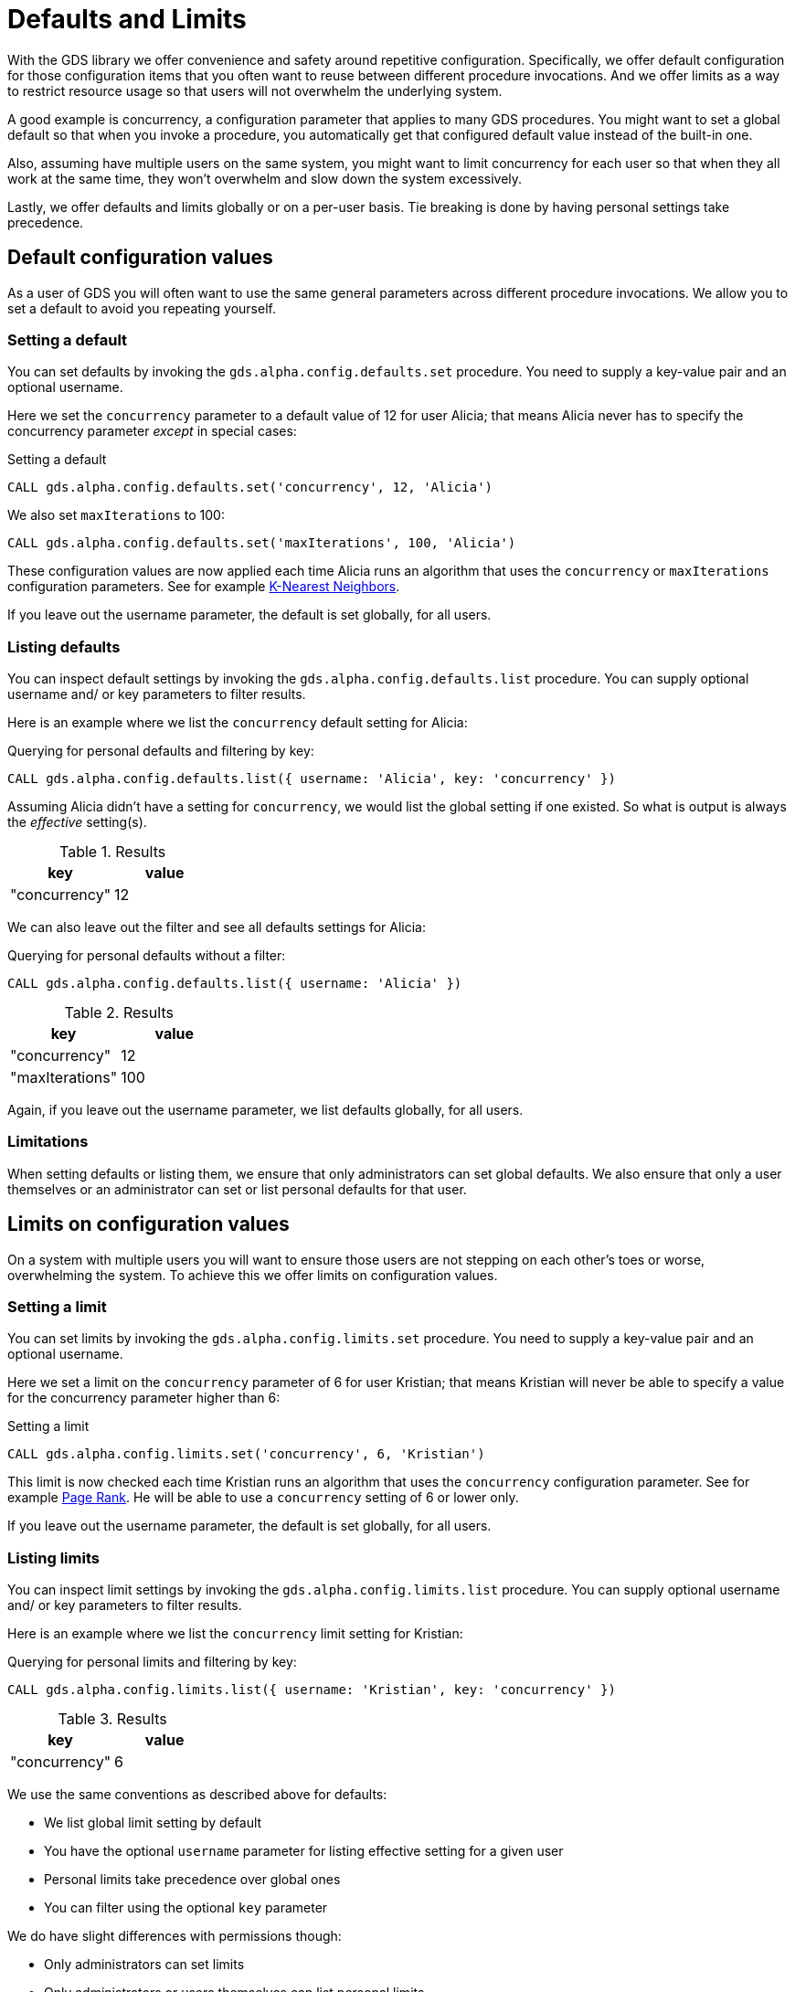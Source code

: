 [.enterprise-edition]
[.alpha]
[[defaults-and-limits]]
= Defaults and Limits
:description: This section explains how to configure defaults and limits in the Neo4j Graph Data Science library.

With the GDS library we offer convenience and safety around repetitive configuration. Specifically, we offer default configuration for those configuration items that you often want to reuse between different procedure invocations. And we offer limits as a way to restrict resource usage so that users will not overwhelm the underlying system.

A good example is concurrency, a configuration parameter that applies to many GDS procedures. You might want to set a global default so that when you invoke a procedure, you automatically get that configured default value instead of the built-in one.

Also, assuming have multiple users on the same system, you might want to limit concurrency for each user so that when they all work at the same time, they won't overwhelm and slow down the system excessively.

Lastly, we offer defaults and limits globally or on a per-user basis. Tie breaking is done by having personal settings take precedence.

== Default configuration values

As a user of GDS you will often want to use the same general parameters across different procedure invocations. We allow you to set a default to avoid you repeating yourself.

=== Setting a default

You can set defaults by invoking the `gds.alpha.config.defaults.set` procedure. You need to supply a key-value pair and an optional username.

Here we set the `concurrency` parameter to a default value of 12 for user Alicia; that means Alicia never has to specify the concurrency parameter _except_ in special cases:

.Setting a default
[source, cypher, role=noplay setup-query, operator=Alicia]
----
CALL gds.alpha.config.defaults.set('concurrency', 12, 'Alicia')
----

We also set `maxIterations` to 100:

[source, cypher, role=noplay setup-query, operator=Alicia]
----
CALL gds.alpha.config.defaults.set('maxIterations', 100, 'Alicia')
----

These configuration values are now applied each time Alicia runs an algorithm that uses the `concurrency` or `maxIterations` configuration parameters. See for example xref:algorithms/knn.adoc[K-Nearest Neighbors].

[Note]
====
If you leave out the username parameter, the default is set globally, for all users.
====

=== Listing defaults

You can inspect default settings by invoking the `gds.alpha.config.defaults.list` procedure. You can supply optional username and/ or key parameters to filter results.

Here is an example where we list the `concurrency` default setting for Alicia:

[role=query-example, operator=Alicia]
--
.Querying for personal defaults and filtering by key:
[source, cypher, role=noplay]
----
CALL gds.alpha.config.defaults.list({ username: 'Alicia', key: 'concurrency' })
----

Assuming Alicia didn't have a setting for `concurrency`, we would list the global setting if one existed. So what is output is always the _effective_ setting(s).

.Results
[opts="header", cols="1, 1"]
|===
| key           | value
| "concurrency" | 12
|===
--

We can also leave out the filter and see all defaults settings for Alicia:

[role=query-example, operator=Alicia]
--
.Querying for personal defaults without a filter:
[source, cypher, role=noplay]
----
CALL gds.alpha.config.defaults.list({ username: 'Alicia' })
----

.Results
[opts="header", cols="1, 1"]
|===
| key             | value
| "concurrency"   | 12
| "maxIterations" | 100
|===
--

[Note]
====
Again, if you leave out the username parameter, we list defaults globally, for all users.
====

=== Limitations

When setting defaults or listing them, we ensure that only administrators can set global defaults. We also ensure that only a user themselves or an administrator can set or list personal defaults for that user.

== Limits on configuration values

On a system with multiple users you will want to ensure those users are not stepping on each other's toes or worse, overwhelming the system. To achieve this we offer limits on configuration values.

=== Setting a limit

You can set limits by invoking the `gds.alpha.config.limits.set` procedure. You need to supply a key-value pair and an optional username.

Here we set a limit on the `concurrency` parameter of 6 for user Kristian; that means Kristian will never be able to specify a value for the concurrency parameter higher than 6:

.Setting a limit
[source, cypher, role=noplay setup-query, skip-test=true]
----
CALL gds.alpha.config.limits.set('concurrency', 6, 'Kristian')
----

This limit is now checked each time Kristian runs an algorithm that uses the `concurrency` configuration parameter. See for example xref:algorithms/page-rank.adoc[Page Rank]. He will be able to use a `concurrency` setting of 6 or lower only.

[Note]
====
If you leave out the username parameter, the default is set globally, for all users.
====

=== Listing limits

You can inspect limit settings by invoking the `gds.alpha.config.limits.list` procedure. You can supply optional username and/ or key parameters to filter results.

Here is an example where we list the `concurrency` limit setting for Kristian:

[role=query-example, skip-test=true]
--
.Querying for personal limits and filtering by key:
[source, cypher, role=noplay]
----
CALL gds.alpha.config.limits.list({ username: 'Kristian', key: 'concurrency' })
----

.Results
[opts="header", cols="1, 1"]
|===
| key           | value
| "concurrency" | 6
|===
--

We use the same conventions as described above for defaults:

* We list global limit setting by default
* You have the optional `username` parameter for listing effective setting for a given user
* Personal limits take precedence over global ones
* You can filter using the optional `key` parameter

We do have slight differences with permissions though:

* Only administrators can set limits
* Only administrators or users themselves can list personal limits
